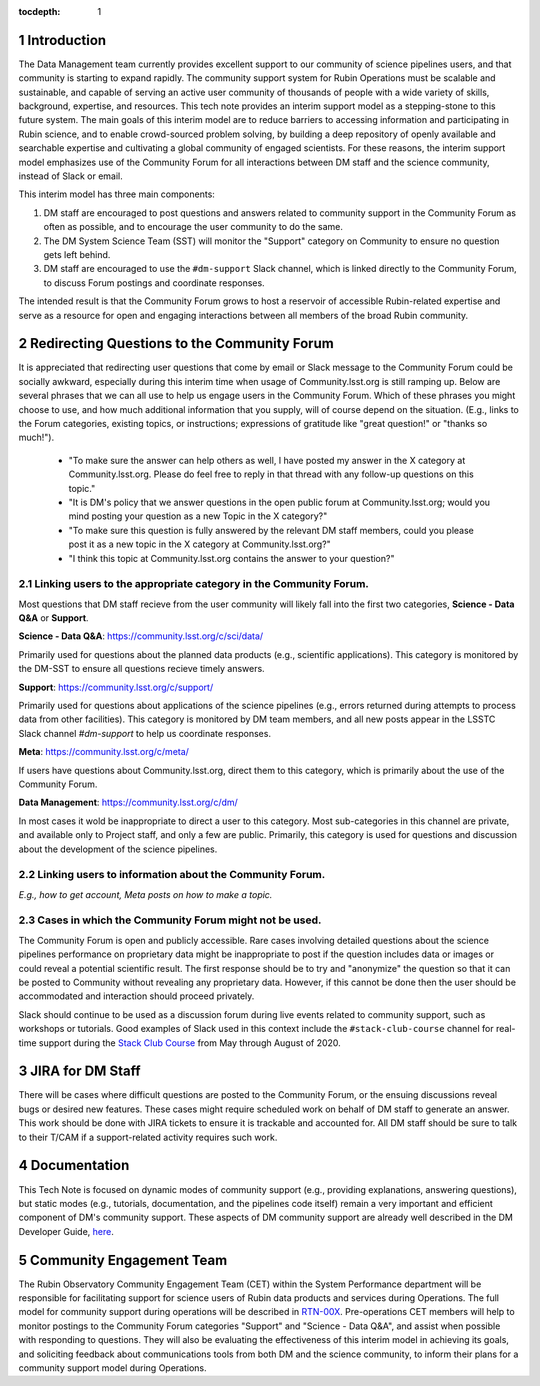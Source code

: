 ..
  Technote content.

  See https://developer.lsst.io/restructuredtext/style.html
  for a guide to reStructuredText writing.

  Do not put the title, authors or other metadata in this document;
  those are automatically added.

  Use the following syntax for sections:

  Sections
  ========

  and

  Subsections
  -----------

  and

  Subsubsections
  ^^^^^^^^^^^^^^

  To add images, add the image file (png, svg or jpeg preferred) to the
  _static/ directory. The reST syntax for adding the image is

  .. figure:: /_static/filename.ext
     :name: fig-label

     Caption text.

   Run: ``make html`` and ``open _build/html/index.html`` to preview your work.
   See the README at https://github.com/lsst-sqre/lsst-technote-bootstrap or
   this repo's README for more info.

   Feel free to delete this instructional comment.

:tocdepth: 1

.. Please do not modify tocdepth; will be fixed when a new Sphinx theme is shipped.

.. sectnum::

.. TODO: Delete the note below before merging new content to the master branch.

.. note::

Introduction
============

The Data Management team currently provides excellent support to our community of science pipelines users, and that community is starting to expand rapidly.
The community support system for Rubin Operations must be scalable and sustainable, and capable of serving an active user community of thousands of people with a wide variety of skills, background, expertise, and resources.
This tech note provides an interim support model as a stepping-stone to this future system.
The main goals of this interim model are to reduce barriers to accessing information and participating in Rubin science, and to enable crowd-sourced problem solving, by building a deep repository of openly available and searchable expertise and cultivating a global community of engaged scientists.
For these reasons, the interim support model emphasizes use of the Community Forum for all interactions between DM staff and the science community, instead of Slack or email.

This interim model has three main components:

#. DM staff are encouraged to post questions and answers related to community support in the Community Forum as often as possible, and to encourage the user community to do the same.
#. The DM System Science Team (SST) will monitor the "Support" category on Community to ensure no question gets left behind.
#. DM staff are encouraged to use the ``#dm-support`` Slack channel, which is linked directly to the Community Forum, to discuss Forum postings and coordinate responses.

The intended result is that the Community Forum grows to host a reservoir of accessible Rubin-related expertise and serve as a resource for open and engaging interactions between all members of the broad Rubin community.

.. Add content here.

Redirecting Questions to the Community Forum
============================================

It is appreciated that redirecting user questions that come by email or Slack message to the Community Forum could be socially awkward, especially during this interim time when usage of Community.lsst.org is still ramping up.
Below are several phrases that we can all use to help us engage users in the Community Forum.
Which of these phrases you might choose to use, and how much additional information that you supply, will of course depend on the situation.
(E.g., links to the Forum categories, existing topics, or instructions; expressions of gratitude like "great question!" or "thanks so much!").

 - "To make sure the answer can help others as well, I have posted my answer in the X category at Community.lsst.org. Please do feel free to reply in that thread with any follow-up questions on this topic."
 - "It is DM's policy that we answer questions in the open public forum at Community.lsst.org; would you mind posting your question as a new Topic in the X category?"
 - "To make sure this question is fully answered by the relevant DM staff members, could you please post it as a new topic in the X category at Community.lsst.org?"
 - "I think this topic at Community.lsst.org contains the answer to your question?"


Linking users to the appropriate category in the Community Forum.
-----------------------------------------------------------------

Most questions that DM staff recieve from the user community will likely fall into the first two categories, **Science - Data Q&A** or **Support**.

**Science - Data Q&A**: https://community.lsst.org/c/sci/data/

Primarily used for questions about the planned data products (e.g., scientific applications).
This category is monitored by the DM-SST to ensure all questions recieve timely answers.

**Support**: https://community.lsst.org/c/support/

Primarily used for questions about applications of the science pipelines (e.g., errors returned during attempts to process data from other facilities).
This category is monitored by DM team members, and all new posts appear in the LSSTC Slack channel `#dm-support` to help us coordinate responses.

**Meta**: https://community.lsst.org/c/meta/

If users have questions about Community.lsst.org, direct them to this category, which is primarily about the use of the Community Forum.

**Data Management**: https://community.lsst.org/c/dm/

In most cases it wold be inappropriate to direct a user to this category.
Most sub-categories in this channel are private, and available only to Project staff, and only a few are public.
Primarily, this category is used for questions and discussion about the development of the science pipelines.


Linking users to information about the Community Forum.
-------------------------------------------------------

*E.g., how to get account, Meta posts on how to make a topic.*



Cases in which the Community Forum might not be used.
-----------------------------------------------------

The Community Forum is open and publicly accessible.
Rare cases involving detailed questions about the science pipelines performance on proprietary data might be inappropriate to post if the question includes data or images or could reveal a potential scientific result.
The first response should be to try and "anonymize" the question so that it can be posted to Community without revealing any proprietary data.
However, if this cannot be done then the user should be accommodated and interaction should proceed privately.

Slack should continue to be used as a discussion forum during live events related to community support, such as workshops or tutorials.
Good examples of Slack used in this context include the ``#stack-club-course`` channel for real-time support during the `Stack Club Course`_ from May through August of 2020.

.. _`Stack Club Course`: \url{https://github.com/LSSTScienceCollaborations/StackClubCourse



JIRA for DM Staff
=================

There will be cases where difficult questions are posted to the Community Forum, or the ensuing discussions reveal bugs or desired new features.
These cases might require scheduled work on behalf of DM staff to generate an answer.
This work should be done with JIRA tickets to ensure it is trackable and accounted for.
All DM staff should be sure to talk to their T/CAM if a support-related activity requires such work.


Documentation
=============

This Tech Note is focused on dynamic modes of community support (e.g., providing explanations, answering questions), but static modes (e.g., tutorials, documentation, and the pipelines code itself) remain a very important and efficient component of DM's community support.
These aspects of DM community support are already well described in the DM Developer Guide, `here`_.

.. _here: https://developer.lsst.io


Community Engagement Team
=========================

The Rubin Observatory Community Engagement Team (CET) within the System Performance department will be responsible for facilitating support for science users of Rubin data products and services during Operations.
The full model for community support during operations will be described in `RTN-00X`_.
Pre-operations CET members will help to monitor postings to the Community Forum categories "Support" and "Science - Data Q&A", and assist when possible with responding to questions.
They will also be evaluating the effectiveness of this interim model in achieving its goals, and soliciting feedback about communications tools from both DM and the science community, to inform their plans for a community support model during Operations.

.. _RTN-00X: tbd





.. .. rubric:: References

.. Make in-text citations with: :cite:`bibkey`.

.. .. bibliography:: local.bib lsstbib/books.bib lsstbib/lsst.bib lsstbib/lsst-dm.bib lsstbib/refs.bib lsstbib/refs_ads.bib
..    :style: lsst_aa